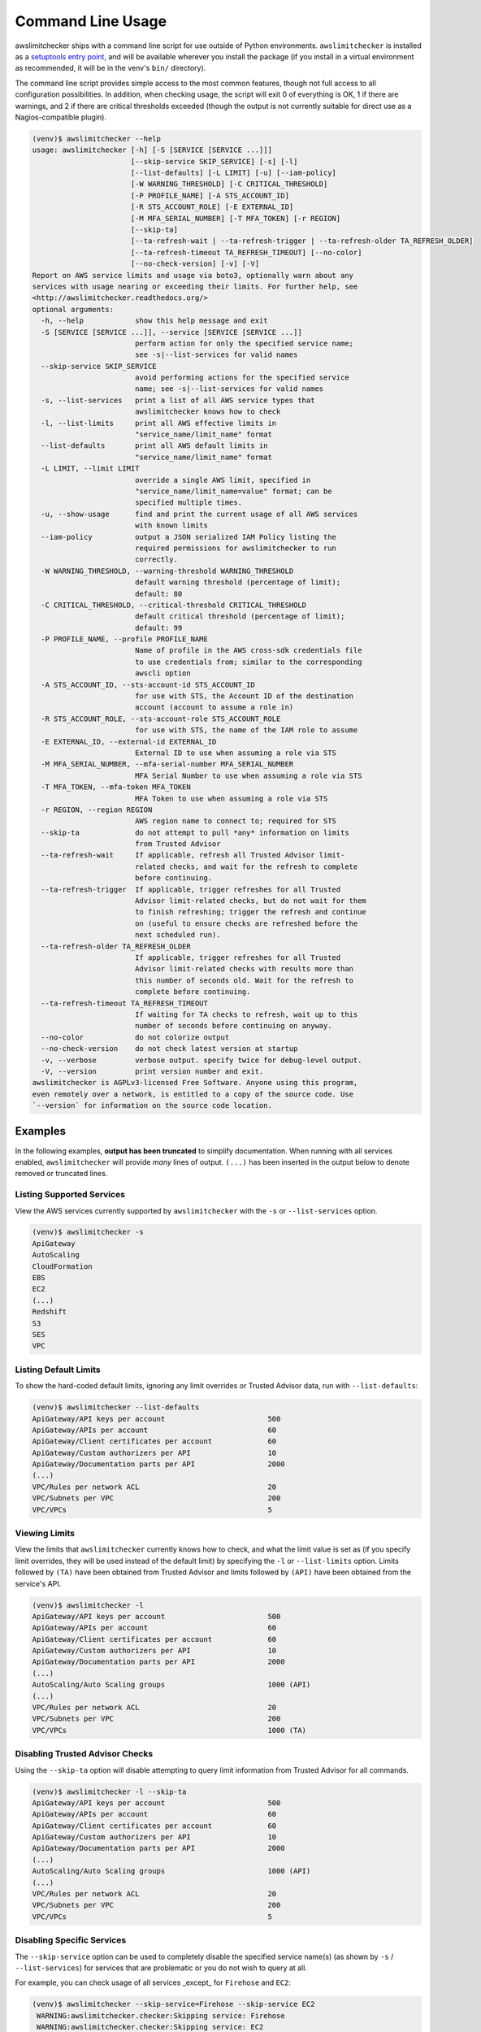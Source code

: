 
.. -- WARNING -- WARNING -- WARNING
   This document is automatically generated by
   awslimitchecker/docs/build_generated_docs.py.
   Please edit that script, or the template it points to.

.. _cli_usage:

Command Line Usage
==================

awslimitchecker ships with a command line script for use outside of
Python environments. ``awslimitchecker`` is installed as a
`setuptools entry point <https://setuptools.readthedocs.io/en/latest/pkg_resources.html#entry-points>`_,
and will be available wherever you install the package (if you install
in a virtual environment as recommended, it will be in the venv's ``bin/`` directory).

The command line script provides simple access to the most common features,
though not full access to all configuration possibilities. In addition, when checking
usage, the script will exit 0 of everything is OK, 1 if there are warnings, and 2 if there
are critical thresholds exceeded (though the output is not currently suitable for direct
use as a Nagios-compatible plugin).

.. code-block:: console

   (venv)$ awslimitchecker --help
   usage: awslimitchecker [-h] [-S [SERVICE [SERVICE ...]]]
                          [--skip-service SKIP_SERVICE] [-s] [-l]
                          [--list-defaults] [-L LIMIT] [-u] [--iam-policy]
                          [-W WARNING_THRESHOLD] [-C CRITICAL_THRESHOLD]
                          [-P PROFILE_NAME] [-A STS_ACCOUNT_ID]
                          [-R STS_ACCOUNT_ROLE] [-E EXTERNAL_ID]
                          [-M MFA_SERIAL_NUMBER] [-T MFA_TOKEN] [-r REGION]
                          [--skip-ta]
                          [--ta-refresh-wait | --ta-refresh-trigger | --ta-refresh-older TA_REFRESH_OLDER]
                          [--ta-refresh-timeout TA_REFRESH_TIMEOUT] [--no-color]
                          [--no-check-version] [-v] [-V]
   Report on AWS service limits and usage via boto3, optionally warn about any
   services with usage nearing or exceeding their limits. For further help, see
   <http://awslimitchecker.readthedocs.org/>
   optional arguments:
     -h, --help            show this help message and exit
     -S [SERVICE [SERVICE ...]], --service [SERVICE [SERVICE ...]]
                           perform action for only the specified service name;
                           see -s|--list-services for valid names
     --skip-service SKIP_SERVICE
                           avoid performing actions for the specified service
                           name; see -s|--list-services for valid names
     -s, --list-services   print a list of all AWS service types that
                           awslimitchecker knows how to check
     -l, --list-limits     print all AWS effective limits in
                           "service_name/limit_name" format
     --list-defaults       print all AWS default limits in
                           "service_name/limit_name" format
     -L LIMIT, --limit LIMIT
                           override a single AWS limit, specified in
                           "service_name/limit_name=value" format; can be
                           specified multiple times.
     -u, --show-usage      find and print the current usage of all AWS services
                           with known limits
     --iam-policy          output a JSON serialized IAM Policy listing the
                           required permissions for awslimitchecker to run
                           correctly.
     -W WARNING_THRESHOLD, --warning-threshold WARNING_THRESHOLD
                           default warning threshold (percentage of limit);
                           default: 80
     -C CRITICAL_THRESHOLD, --critical-threshold CRITICAL_THRESHOLD
                           default critical threshold (percentage of limit);
                           default: 99
     -P PROFILE_NAME, --profile PROFILE_NAME
                           Name of profile in the AWS cross-sdk credentials file
                           to use credentials from; similar to the corresponding
                           awscli option
     -A STS_ACCOUNT_ID, --sts-account-id STS_ACCOUNT_ID
                           for use with STS, the Account ID of the destination
                           account (account to assume a role in)
     -R STS_ACCOUNT_ROLE, --sts-account-role STS_ACCOUNT_ROLE
                           for use with STS, the name of the IAM role to assume
     -E EXTERNAL_ID, --external-id EXTERNAL_ID
                           External ID to use when assuming a role via STS
     -M MFA_SERIAL_NUMBER, --mfa-serial-number MFA_SERIAL_NUMBER
                           MFA Serial Number to use when assuming a role via STS
     -T MFA_TOKEN, --mfa-token MFA_TOKEN
                           MFA Token to use when assuming a role via STS
     -r REGION, --region REGION
                           AWS region name to connect to; required for STS
     --skip-ta             do not attempt to pull *any* information on limits
                           from Trusted Advisor
     --ta-refresh-wait     If applicable, refresh all Trusted Advisor limit-
                           related checks, and wait for the refresh to complete
                           before continuing.
     --ta-refresh-trigger  If applicable, trigger refreshes for all Trusted
                           Advisor limit-related checks, but do not wait for them
                           to finish refreshing; trigger the refresh and continue
                           on (useful to ensure checks are refreshed before the
                           next scheduled run).
     --ta-refresh-older TA_REFRESH_OLDER
                           If applicable, trigger refreshes for all Trusted
                           Advisor limit-related checks with results more than
                           this number of seconds old. Wait for the refresh to
                           complete before continuing.
     --ta-refresh-timeout TA_REFRESH_TIMEOUT
                           If waiting for TA checks to refresh, wait up to this
                           number of seconds before continuing on anyway.
     --no-color            do not colorize output
     --no-check-version    do not check latest version at startup
     -v, --verbose         verbose output. specify twice for debug-level output.
     -V, --version         print version number and exit.
   awslimitchecker is AGPLv3-licensed Free Software. Anyone using this program,
   even remotely over a network, is entitled to a copy of the source code. Use
   `--version` for information on the source code location.



Examples
--------

In the following examples, **output has been truncated** to simplify documentation.
When running with all services enabled, ``awslimitchecker`` will provide *many* lines
of output. ``(...)`` has been inserted in the output below to denote removed
or truncated lines.

Listing Supported Services
++++++++++++++++++++++++++

View the AWS services currently supported by ``awslimitchecker`` with the
``-s`` or ``--list-services`` option.

.. code-block:: console

   (venv)$ awslimitchecker -s
   ApiGateway
   AutoScaling
   CloudFormation
   EBS
   EC2
   (...)
   Redshift
   S3
   SES
   VPC



Listing Default Limits
++++++++++++++++++++++

To show the hard-coded default limits, ignoring any limit overrides
or Trusted Advisor data, run with ``--list-defaults``:

.. code-block:: console

   (venv)$ awslimitchecker --list-defaults
   ApiGateway/API keys per account                        500
   ApiGateway/APIs per account                            60
   ApiGateway/Client certificates per account             60
   ApiGateway/Custom authorizers per API                  10
   ApiGateway/Documentation parts per API                 2000
   (...)
   VPC/Rules per network ACL                              20
   VPC/Subnets per VPC                                    200
   VPC/VPCs                                               5



Viewing Limits
++++++++++++++

View the limits that ``awslimitchecker`` currently knows how to check, and what
the limit value is set as (if you specify limit overrides, they will be used
instead of the default limit) by specifying the ``-l`` or ``--list-limits``
option. Limits followed by ``(TA)`` have been obtained from Trusted Advisor
and limits followed by ``(API)`` have been obtained from the service's API.

.. code-block:: console

   (venv)$ awslimitchecker -l
   ApiGateway/API keys per account                        500
   ApiGateway/APIs per account                            60
   ApiGateway/Client certificates per account             60
   ApiGateway/Custom authorizers per API                  10
   ApiGateway/Documentation parts per API                 2000
   (...)
   AutoScaling/Auto Scaling groups                        1000 (API)
   (...)
   VPC/Rules per network ACL                              20
   VPC/Subnets per VPC                                    200
   VPC/VPCs                                               1000 (TA)



Disabling Trusted Advisor Checks
++++++++++++++++++++++++++++++++

Using the ``--skip-ta`` option will disable attempting to query limit information
from Trusted Advisor for all commands.

.. code-block:: console

   (venv)$ awslimitchecker -l --skip-ta
   ApiGateway/API keys per account                        500
   ApiGateway/APIs per account                            60
   ApiGateway/Client certificates per account             60
   ApiGateway/Custom authorizers per API                  10
   ApiGateway/Documentation parts per API                 2000
   (...)
   AutoScaling/Auto Scaling groups                        1000 (API)
   (...)
   VPC/Rules per network ACL                              20
   VPC/Subnets per VPC                                    200
   VPC/VPCs                                               5



Disabling Specific Services
+++++++++++++++++++++++++++

The ``--skip-service`` option can be used to completely disable the specified
service name(s) (as shown by ``-s`` / ``--list-services``) for services that are
problematic or you do not wish to query at all.

For example, you can check usage of all services _except_ for ``Firehose`` and
``EC2``:

.. code-block:: console

   (venv)$ awslimitchecker --skip-service=Firehose --skip-service EC2
    WARNING:awslimitchecker.checker:Skipping service: Firehose
    WARNING:awslimitchecker.checker:Skipping service: EC2
    ... normal output ...

Checking Usage
++++++++++++++

The ``-u`` or ``--show-usage`` options to ``awslimitchecker`` show the current
usage for each limit that ``awslimitchecker`` knows about. It will connect to the
AWS API and determine the current usage for each limit. In cases where limits are
per-resource instead of account-wide (i.e. "Rules per VPC security group" or
"Security groups per VPC"), the usage will be reported for each possible resource
in ``resource_id=value`` format (i.e. for each VPC security group and each VPC, respectively,
using their IDs).

.. code-block:: console

   (venv)$ awslimitchecker -u
   ApiGateway/API keys per account                        19
   ApiGateway/APIs per account                            54
   ApiGateway/Client certificates per account             2
   ApiGateway/Custom authorizers per API                  max: 0bdkl1u8vk=2 (0bdkl1u8vk=2, 0cyhj26jhb=2 (...)
   ApiGateway/Documentation parts per API                 max: 0bdkl1u8vk=2 (0bdkl1u8vk=2, 0cyhj26jhb=2 (...)
   (...)
   VPC/Rules per network ACL                              max: acl-bde47dd9=6 (acl-4bd96a2e=4, acl-9703 (...)
   VPC/Subnets per VPC                                    max: vpc-c89074a9=40 (vpc-1e5e3c7b=1, vpc-ae7 (...)
   VPC/VPCs                                               17



Overriding Limits
+++++++++++++++++

In cases where you've been given a limit increase by AWS Support, you can override
the default limits with custom ones. Currently, to do this from the command line,
you must specify each limit that you want to override separately (the
:py:meth:`~.AwsLimitChecker.set_limit_overrides` Python method accepts a dict for
easy bulk overrides of limits) using the ``-L`` or ``--limit`` options. Limits are
specified in a ``service_name/limit_name=value`` format, and must be quoted if the
limit name contains spaces.

For example, to override the limits of EC2's "EC2-Classic Elastic IPs" and
"EC2-VPC Elastic IPs" from their defaults of 5, to 10 and 20, respestively:

.. code-block:: console

   (venv)$ awslimitchecker -L "AutoScaling/Auto Scaling groups"=321 --limit="AutoScaling/Launch configurations"=456 -l
   ApiGateway/API keys per account                        500
   ApiGateway/APIs per account                            60
   ApiGateway/Client certificates per account             60
   ApiGateway/Custom authorizers per API                  10
   ApiGateway/Documentation parts per API                 2000
   (...)
   CloudFormation/Stacks                                  2000 (API)
   (...)
   VPC/Rules per network ACL                              20
   VPC/Subnets per VPC                                    200
   VPC/VPCs                                               1000 (TA)



This example simply sets the overrides, and then prints the limits for confirmation.

Check Limits Against Thresholds
+++++++++++++++++++++++++++++++

The default mode of operation for ``awslimitchecker`` (when no other action-specific
options are specified) is to check the usage of all known limits, compare them against
the configured limit values, and then output a message and set an exit code depending
on thresholds. The limit values used will be (in order of precedence) explicitly-set
overrides, Trusted Advisor data, and hard-coded defaults.

Currently, the ``awslimitchecker`` command line script only supports global warning and
critical thresholds, which default to 80% and 99% respectively. If any limit's usage is
greater than or equal to 80% of its limit value, this will be included in the output
and the program will exit with return code 1. If any limit's usage is greater than or
equal to 99%, it will include that in the output and exit 2. When determining exit codes,
critical takes priority over warning. The output will include the specifics of which limits
exceeded the threshold, and for limits that are per-resource, the resource IDs.

The Python class allows setting thresholds per-limit as either a percentage, or an integer
usage value, or both; this functionality is not currently present in the command line wrapper.

To check all limits against their thresholds (in this example, one limit has crossed the warning
threshold only, and another has crossed the critical threshold):

.. code-block:: console

   (venv)$ awslimitchecker --no-color
   ApiGateway/APIs per account                            (limit 60) WARNING: 54
   EC2/Security groups per VPC                            (limit 500) CRITICAL: vpc-c89074a9=793 WARNIN (...)
   EC2/VPC security groups per elastic network interface  (limit 5) CRITICAL: eni-8226ce61=5 WARNING: e (...)
   EFS/File systems                                       (limit 10) CRITICAL: 25
   ElastiCache/Nodes                                      (limit 100) WARNING: 82
   (...)
   RDS/VPC Security Groups                                (limit 5) CRITICAL: 5
   S3/Buckets                                             (limit 100) CRITICAL: 526
   VPC/NAT Gateways per AZ                                (limit 5) CRITICAL: us-east-1d=9, us-east-1b= (...)



Set Custom Thresholds
+++++++++++++++++++++

To set the warning threshold of 50% and a critical threshold of 75% when checking limits:

.. code-block:: console

   (venv)$ awslimitchecker -W 97 --critical=98 --no-color
   EC2/Security groups per VPC                            (limit 500) CRITICAL: vpc-c89074a9=793
   EC2/VPC security groups per elastic network interface  (limit 5) CRITICAL: eni-8226ce61=5
   EFS/File systems                                       (limit 10) CRITICAL: 25
   ElasticBeanstalk/Application versions                  (limit 500) CRITICAL: 3768
   ElasticBeanstalk/Applications                          (limit 25) CRITICAL: 251
   ElasticBeanstalk/Environments                          (limit 200) CRITICAL: 585
   RDS/VPC Security Groups                                (limit 5) CRITICAL: 5
   S3/Buckets                                             (limit 100) CRITICAL: 526
   VPC/NAT Gateways per AZ                                (limit 5) CRITICAL: us-east-1d=9, us-east-1b= (...)



Required IAM Policy
+++++++++++++++++++

``awslimitchecker`` can also provide the user with an IAM Policy listing the minimum
permissions for it to perform all limit checks. This can be viewed with the
``--iam-policy`` option:

.. code-block:: console

   (venv)$ awslimitchecker --iam-policy
   {
     "Statement": [
       {
         "Action": [
           "apigateway:GET", 
   (...)
       }
     ], 
     "Version": "2012-10-17"
   }



For the current IAM Policy required by this version of awslimitchecker,
see :ref:`IAM Policy <iam_policy>`.

Connect to a Specific Region
++++++++++++++++++++++++++++

To connect to a specific region (i.e. ``us-west-2``), simply specify the region
name with the ``-r`` or ``--region`` options:

.. code-block:: console

   (venv)$ awslimitchecker -r us-west-2

Assume a Role in Another Account with STS
+++++++++++++++++++++++++++++++++++++++++

To assume the "foobar" role in account 123456789012 in region us-west-1,
specify the ``-r`` / ``--region`` option as well as the ``-A`` / ``--sts-account-id``
and ``-R`` / ``--sts-account-role`` options:

.. code-block:: console

   (venv)$ awslimitchecker -r us-west-1 -A 123456789012 -R foobar

If you also need to specify an ``external_id`` of "myid", you can do that with the
``-E`` / ``--external-id`` options:

.. code-block:: console

   (venv)$ awslimitchecker -r us-west-1 -A 123456789012 -R foobar -E myid

Please note that this assumes that you already have STS configured and working
between your account and the 123456789012 destination account; see the
`documentation <http://docs.aws.amazon.com/STS/latest/APIReference/Welcome.html>`_ for further information.
